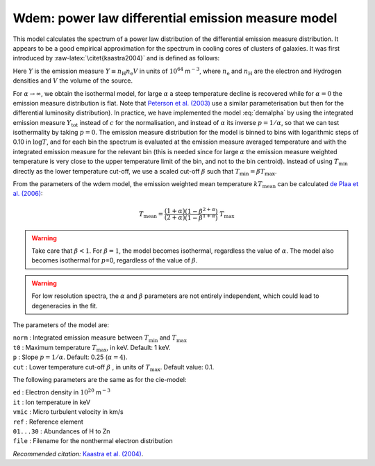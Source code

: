 Wdem: power law differential emission measure model
===================================================

This model calculates the spectrum of a power law distribution of the
differential emission measure distribution. It appears to be a good
empirical approximation for the spectrum in cooling cores of clusters of
galaxies. It was first introduced by :raw-latex:`\citet{kaastra2004}`
and is defined as follows:

.. math::
   \frac{ {\mathrm d}Y }{ {\mathrm d}T } = \left\{
   \begin{array}{ll}
   0            & \qquad\mbox{if T \leq \beta T_{\max}}; \\
   cT^{\alpha}  & \qquad\mbox{if \beta T_{\max} < T < T_{\max}};\\
   0            & \qquad\mbox{if T \geq T_{\max}}.
   \end{array} \right.
   :label: demalpha

Here :math:`Y` is the emission measure
:math:`Y \equiv n_{\mathrm H} n_{\mathrm e} V` in units of
:math:`10^{64}` m\ :math:`^{-3}`, where :math:`n_{\mathrm e}` and
:math:`n_{\mathrm H}` are the electron and Hydrogen densities and
:math:`V` the volume of the source.

For :math:`\alpha\rightarrow\infty`, we obtain the isothermal model, for
large :math:`\alpha` a steep temperature decline is recovered while for
:math:`\alpha=0` the emission measure distribution is flat. Note that
`Peterson et al. (2003) <https://ui.adsabs.harvard.edu/abs/2003ApJ...590..207P/abstract>`_
use a similar parameterisation but then for the differential luminosity
distribution). In practice, we have implemented the model :eq:`demalpha` by
using the integrated emission measure :math:`Y_{\mathrm{tot}}` instead of
:math:`c` for the normalisation, and instead of :math:`\alpha` its
inverse :math:`p=1/\alpha`, so that we can test isothermality by taking
:math:`p=0`. The emission measure distribution for the model is binned
to bins with logarithmic steps of 0.10 in :math:`\log T`, and for each
bin the spectrum is evaluated at the emission measure averaged
temperature and with the integrated emission measure for the relevant
bin (this is needed since for large :math:`\alpha` the emission measure
weighted temperature is very close to the upper temperature limit of the
bin, and not to the bin centroid). Instead of using :math:`T_{\min}`
directly as the lower temperature cut-off, we use a scaled cut-off
:math:`\beta` such that :math:`T_{\min} = \beta T_{\max}`.

From the parameters of the wdem model, the emission weighted mean
temperature :math:`kT_{\mathrm{mean}}` can be calculated
`de Plaa et al. (2006) <https://ui.adsabs.harvard.edu/abs/2006A%26A...452..397D/abstract>`_:

.. math::
   T_{\mathrm{mean}} = \frac{(1+\alpha)}{(2+\alpha)}
                      \frac{(1 - \beta^{2+\alpha})}{(1 - \beta^{1+\alpha})} ~T_{\mathrm{max}}

.. warning:: Take care that :math:`\beta<1`. For :math:`\beta=1`, the
   model becomes isothermal, regardless the value of :math:`\alpha`. The
   model also becomes isothermal for :math:`p`\ =0, regardless of the value
   of :math:`\beta`.

.. warning:: For low resolution spectra, the :math:`\alpha` and
   :math:`\beta` parameters are not entirely independent, which could lead
   to degeneracies in the fit.

The parameters of the model are:

| ``norm`` : Integrated emission measure between :math:`T_{\min}` and
  :math:`T_{\max}`
| ``t0`` : Maximum temperature :math:`T_{\max}`, in keV. Default: 1 keV.
| ``p`` : Slope :math:`p=1/\alpha`. Default: 0.25 (:math:`\alpha = 4`).
| ``cut`` : Lower temperature cut-off :math:`\beta` , in units of
  :math:`T_{\max}`. Default value: 0.1.

The following parameters are the same as for the cie-model:

| ``ed`` : Electron density in :math:`10^{20}` m\ :math:`^{-3}`
| ``it`` : Ion temperature in keV
| ``vmic`` : Micro turbulent velocity in km/s
| ``ref`` : Reference element
| ``01...30`` : Abundances of H to Zn
| ``file`` : Filename for the nonthermal electron distribution

*Recommended citation:* `Kaastra et al. (2004)
<https://ui.adsabs.harvard.edu/abs/2004A%26A...413..415K/abstract>`_.
